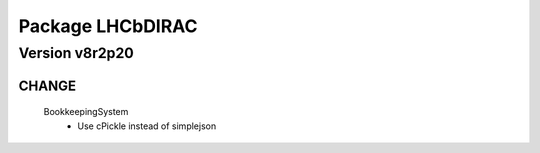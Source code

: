 -----------------
Package LHCbDIRAC
-----------------

Version v8r2p20
---------------

CHANGE
::::::

 BookkeepingSystem
  - Use cPickle instead of simplejson

